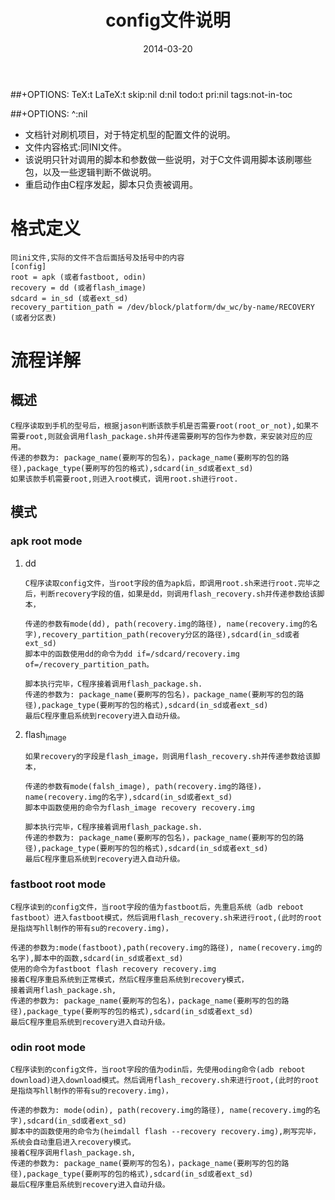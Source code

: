 #+TITLE:     config文件说明
#+AUTHOR:    刘涛
#+EMAIL:     liutao@haolianluo.com 
#+DATE:      2014-03-20 
#+DESCRIPTION:
#+KEYWORDS:
#+LANGUAGE:  cn
#+OPTIONS:   H:3 num:t toc:t \n:nil @:t ::t f:t *:t <:t author:nil creator:nil timestamp:nil
##+OPTIONS:   TeX:t LaTeX:t skip:nil d:nil todo:t pri:nil tags:not-in-toc
#+INFOJS_OPT: view:info toc:t ltoc:t mouse:underline buttons:0 path:http://cs3.swfc.edu.cn/org-info-js/org-info.js
#+EXPORT_SELECT_TAGS: export
#+EXPORT_EXCLUDE_TAGS: noexport
#+EXPORT_AUTHOR: noexport
#+LINK_UP:   
#+LINK_HOME: 
#+XSLT:
# (setq org-export-html-use-infojs t)
##+OPTIONS: ^:nil  


- 文档针对刷机项目，对于特定机型的配置文件的说明。
- 文件内容格式:同INI文件。
- 该说明只针对调用的脚本和参数做一些说明，对于C文件调用脚本该刷哪些包，以及一些逻辑判断不做说明。
- 重启动作由C程序发起，脚本只负责被调用。  
  
* 格式定义
: 同ini文件,实际的文件不含后面括号及括号中的内容
: [config]
: root = apk (或者fastboot, odin)
: recovery = dd (或者flash_image)
: sdcard = in_sd (或者ext_sd)  
: recovery_partition_path = /dev/block/platform/dw_wc/by-name/RECOVERY (或者分区表)

* 流程详解
** 概述
: C程序读取到手机的型号后，根据jason判断该款手机是否需要root(root_or_not),如果不需要root,则就会调用flash_package.sh并传递需要刷写的包作为参数，来安装对应的应用。
: 传递的参数为: package_name(要刷写的包名)，package_name(要刷写的包的路径),package_type(要刷写的包的格式),sdcard(in_sd或者ext_sd)   
: 如果该款手机需要root,则进入root模式，调用root.sh进行root.
** 模式   
*** apk root mode
**** dd    
: C程序读取config文件，当root字段的值为apk后，即调用root.sh来进行root.完毕之后，判断recovery字段的值，如果是dd，则调用flash_recovery.sh并传递参数给该脚本，
:     
: 传递的参数有mode(dd), path(recovery.img的路径), name(recovery.img的名字),recovery_partition_path(recovery分区的路径),sdcard(in_sd或者ext_sd)   
: 脚本中的函数使用dd的命令为dd if=/sdcard/recovery.img of=/recovery_partition_path。
:     
: 脚本执行完毕，C程序接着调用flash_package.sh.
: 传递的参数为: package_name(要刷写的包名)，package_name(要刷写的包的路径),package_type(要刷写的包的格式),sdcard(in_sd或者ext_sd)   
: 最后C程序重启系统到recovery进入自动升级。     
**** flash_image
: 如果recovery的字段是flash_image，则调用flash_recovery.sh并传递参数给该脚本，
:
: 传递的参数有mode(falsh_image), path(recovery.img的路径)，name(recovery.img的名字),sdcard(in_sd或者ext_sd)   
: 脚本中函数使用的命令为flash_image recovery recovery.img
:     
: 脚本执行完毕，C程序接着调用flash_package.sh.
: 传递的参数为: package_name(要刷写的包名)，package_name(要刷写的包的路径),package_type(要刷写的包的格式),sdcard(in_sd或者ext_sd)   
: 最后C程序重启系统到recovery进入自动升级。     
*** fastboot root mode
: C程序读到的config文件，当root字段的值为fastboot后，先重启系统（adb reboot fastboot）进入fastboot模式，然后调用flash_recovery.sh来进行root,(此时的root是指烧写hll制作的带有su的recovery.img)，
:
: 传递的参数为:mode(fastboot),path(recovery.img的路径), name(recovery.img的名字),脚本中的函数,sdcard(in_sd或者ext_sd)   
: 使用的命令为fastboot flash recovery recovery.img
: 接着C程序重启系统到正常模式，然后C程序重启系统到recovery模式，
: 接着调用flash_package.sh,
: 传递的参数为: package_name(要刷写的包名)，package_name(要刷写的包的路径),package_type(要刷写的包的格式),sdcard(in_sd或者ext_sd)   
: 最后C程序重启系统到recovery进入自动升级。         
    
*** odin root mode
: C程序读到的config文件，当root字段的值为odin后，先使用oding命令(adb reboot download)进入download模式。然后调用flash_recovery.sh来进行root,(此时的root是指烧写hll制作的带有su的recovery.img)，
:
: 传递的参数为: mode(odin), path(recovery.img的路径), name(recovery.img的名字),sdcard(in_sd或者ext_sd)   
: 脚本中的函数使用的命令为(heimdall flash --recovery recovery.img),刷写完毕，系统会自动重启进入recovery模式。
: 接着C程序调用flash_package.sh,
: 传递的参数为: package_name(要刷写的包名)，package_name(要刷写的包的路径),package_type(要刷写的包的格式),sdcard(in_sd或者ext_sd)   
: 最后C程序重启系统到recovery进入自动升级。         	
